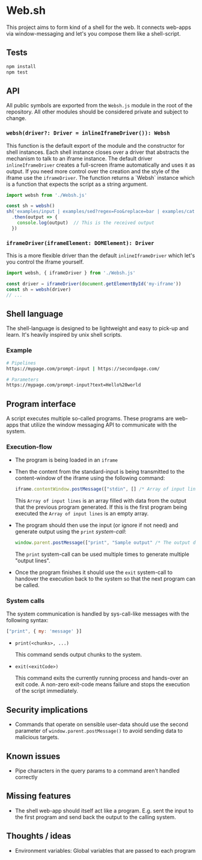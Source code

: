 * Web.sh

  This project aims to form kind of a shell for the web.  It connects
  web-apps via window-messaging and let's you compose them like a
  shell-script.
** Tests

   #+BEGIN_SRC sh
     npm install
     npm test
   #+END_SRC
** API

   All public symbols are exported from the ~Websh.js~ module in the
   root of the repository.  All other modules should be considered
   private and subject to change.
*** ~websh(driver?: Driver = inlineIframeDriver()): Websh~

    This function is the default export of the module and the
    constructor for shell instances.  Each shell instance closes over
    a driver that abstracts the mechanism to talk to an iframe
    instance.  The default driver ~inlineIframeDriver~ creates a
    full-screen iframe automatically and uses it as output.  If you
    need more control over the creation and the style of the iframe
    use the ~iframeDriver~.  The function returns a `Websh` instance
    which is a function that expects the script as a string argument.

    #+BEGIN_SRC js
      import websh from './Websh.js'

      const sh = websh()
      sh('examples/input | examples/sed?regex=Foo&replace=bar | examples/cat')
        .then(output => {
          console.log(output)  // This is the received output
        })
    #+END_SRC
*** ~iframeDriver(iframeElement: DOMElement): Driver~

    This is a more flexible driver than the default
    ~inlineIframeDriver~ which let's you control the iframe yourself.

    #+BEGIN_SRC js
      import websh, { iframeDriver } from './Websh.js'

      const driver = iframeDriver(document.getElementById('my-iframe'))
      const sh = websh(driver)
      // ...
    #+END_SRC
** Shell language

   The shell-language is designed to be lightweight and easy to
   pick-up and learn.  It's heavily inspired by unix shell scripts.
*** Example

    #+BEGIN_SRC sh
      # Pipelines
      https://mypage.com/prompt-input | https://secondpage.com/

      # Parameters
      https://mypage.com/prompt-input?text=Hello%20world
    #+END_SRC
** Program interface

   A script executes multiple so-called programs. These programs are
   web-apps that utilize the window messaging API to communicate with
   the system.
*** Execution-flow

    - The program is being loaded in an ~iframe~
    - Then the content from the standard-input is being transmitted to
      the content-window of the iframe using the following command:

      #+BEGIN_SRC js
        iframe.contentWindow.postMessage(["stdin", [] /* Array of input lines */])
      #+END_SRC

      This ~Array of input lines~ is an array filled with data from
      the output that the previous program generated.  If this is the
      first program being executed the ~Array of input lines~ is an
      empty array.
    - The program should then use the input (or ignore if not need)
      and generate output using the ~print~ [[*System%20calls][system-call]]:

      #+BEGIN_SRC js
        window.parent.postMessage(["print", "Sample output" /* The output data */])
      #+END_SRC

      The ~print~ system-call can be used multiple times to generate
      multiple "output lines".
    - Once the program finishes it should use the ~exit~ system-call
      to handover the execution back to the system so that the next
      program can be called.
*** System calls

    The system communication is handled by sys-call-like messages with
    the following syntax:

    #+BEGIN_SRC javascript
      ["print", { my: 'message' }]
    #+END_SRC

    - ~print(<chunks>, ...)~

      This command sends output chunks to the system.
    - ~exit(<exitCode>)~

      This command exits the currently running process and hands-over
      an exit code.  A non-zero exit-code means failure and stops the
      execution of the script immediately.
** Security implications

   - Commands that operate on sensible user-data should use the second
     parameter of ~window.parent.postMessage()~ to avoid sending data
     to malicious targets.
** Known issues

   - Pipe characters in the query params to a command aren't handled
     correctly
** Missing features

   - The shell web-app should itself act like a program. E.g. sent the
     input to the first program and send back the output to the
     calling system.
** Thoughts / ideas

   - Environment variables: Global variables that are passed to each
     program

